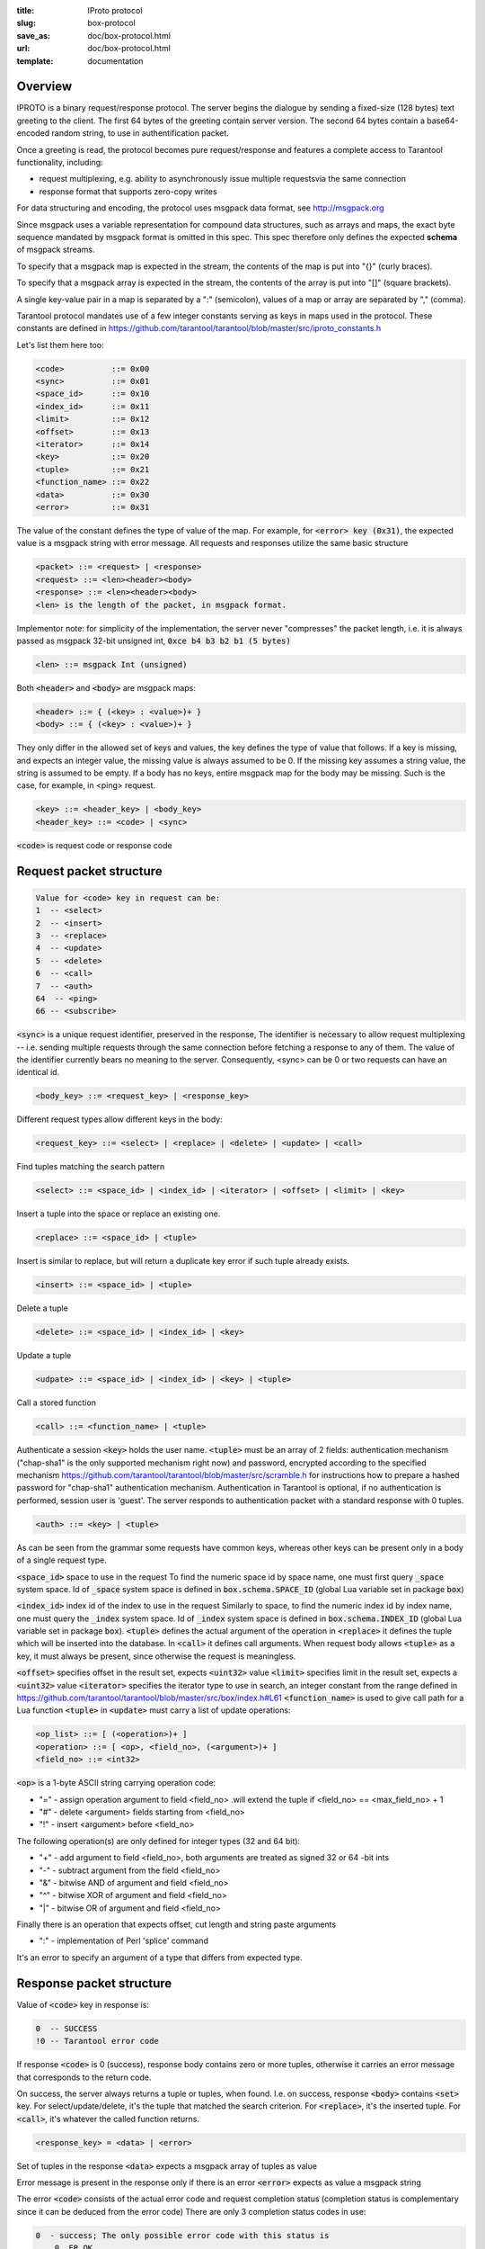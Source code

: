 :title: IProto protocol
:slug: box-protocol
:save_as: doc/box-protocol.html
:url: doc/box-protocol.html
:template: documentation

--------------------------------------------------------------------------------
                                    Overview
--------------------------------------------------------------------------------

IPROTO is a binary request/response protocol. The server begins the dialogue by
sending a fixed-size (128 bytes) text greeting to the client. The first 64 bytes
of the greeting contain server version. The second 64 bytes contain a
base64-encoded random string, to use in authentification packet.

Once a greeting is read, the protocol becomes pure request/response and features
a complete access to Tarantool functionality, including:

- request multiplexing, e.g. ability to asynchronously issue multiple requests\
  via the same connection
- response format that supports zero-copy writes

For data structuring and encoding, the protocol uses msgpack data format, see
http://msgpack.org

Since msgpack uses a variable representation for compound data structures, such
as arrays and maps, the exact byte sequence mandated by msgpack format is omitted
in this spec. This spec therefore only defines the expected **schema** of msgpack
streams.

To specify that a msgpack map is expected in the stream, the contents of the map is
put into "{}" (curly braces).

To specify that a msgpack array is expected in the stream, the contents of the array
is put into "[]" (square brackets).

A single key-value pair in a map is separated by a ":" (semicolon), values of a map
or array are separated by "," (comma).

Tarantool protocol mandates use of a few integer constants serving as keys in maps
used in the protocol. These constants are defined in
https://github.com/tarantool/tarantool/blob/master/src/iproto_constants.h

Let's list them here too:

.. code-block:: lua

    <code>          ::= 0x00
    <sync>          ::= 0x01
    <space_id>      ::= 0x10
    <index_id>      ::= 0x11
    <limit>         ::= 0x12
    <offset>        ::= 0x13
    <iterator>      ::= 0x14
    <key>           ::= 0x20
    <tuple>         ::= 0x21
    <function_name> ::= 0x22
    <data>          ::= 0x30
    <error>         ::= 0x31


The value of the constant defines the type of value of the map. For example,
for :code:`<error> key (0x31)`, the expected value is a msgpack string with
error message. All requests and responses utilize the same basic structure

.. code-block:: lua
    
    <packet> ::= <request> | <response>
    <request> ::= <len><header><body>
    <response> ::= <len><header><body>
    <len> is the length of the packet, in msgpack format.

Implementor note: for simplicity of the implementation, the server never
"compresses" the packet length, i.e. it is always passed as msgpack 32-bit
unsigned int, :code:`0xce b4 b3 b2 b1 (5 bytes)`

.. code-block:: lua

    <len> ::= msgpack Int (unsigned)

Both :code:`<header>` and :code:`<body>` are msgpack maps:

.. code-block:: lua

    <header> ::= { (<key> : <value>)+ }
    <body> ::= { (<key> : <value>)+ }

They only differ in the allowed set of keys and values, the key defines the
type of value that follows. If a key is missing, and expects an integer value,
the missing value is always assumed to be 0. If the missing key assumes a string
value, the string is assumed to be empty. If a body has no keys, entire msgpack
map for the body may be missing. Such is the case, for example, in <ping> request.

.. code-block:: lua

    <key> ::= <header_key> | <body_key>
    <header_key> ::= <code> | <sync>

:code:`<code>` is request code or response code

--------------------------------------------------------------------------------
                           Request packet structure
--------------------------------------------------------------------------------

.. code-block:: lua

    Value for <code> key in request can be:
    1  -- <select>
    2  -- <insert>
    3  -- <replace>
    4  -- <update>
    5  -- <delete>
    6  -- <call>
    7  -- <auth>
    64  -- <ping>
    66 -- <subscribe>

:code:`<sync>` is a unique request identifier, preserved in the response, The
identifier is necessary to allow request multiplexing -- i.e. sending multiple
requests through the same connection before fetching a response to any of them.
The value of the identifier currently bears no meaning to the server. Consequently,
<sync> can be 0 or two requests can have an identical id.

.. code-block:: lua
    
    <body_key> ::= <request_key> | <response_key>

Different request types allow different keys in the body:

.. code-block:: lua
    
    <request_key> ::= <select> | <replace> | <delete> | <update> | <call>

Find tuples matching the search pattern

.. code-block:: lua
    
    <select> ::= <space_id> | <index_id> | <iterator> | <offset> | <limit> | <key>

Insert a tuple into the space or replace an existing one.

.. code-block:: lua
    
    <replace> ::= <space_id> | <tuple>

Insert is similar to replace, but will return a duplicate key error if such tuple
already exists.

.. code-block:: lua
    
    <insert> ::= <space_id> | <tuple>

Delete a tuple

.. code-block:: lua
    
    <delete> ::= <space_id> | <index_id> | <key>

Update a tuple

.. code-block:: lua
    
    <udpate> ::= <space_id> | <index_id> | <key> | <tuple>

Call a stored function

.. code-block:: lua
    
    <call> ::= <function_name> | <tuple>

Authenticate a session
:code:`<key>` holds the user name. :code:`<tuple>` must be an array of 2 fields:
authentication mechanism ("chap-sha1" is the only supported mechanism right now)
and password, encrypted according to the specified mechanism
https://github.com/tarantool/tarantool/blob/master/src/scramble.h
for instructions how to prepare a hashed password for "chap-sha1" authentication
mechanism. Authentication in Tarantool is optional, if no authentication is
performed, session user is 'guest'. The server responds to authentication packet
with a standard response with 0 tuples.

.. code-block:: lua
    
    <auth> ::= <key> | <tuple>

As can be seen from the grammar some requests have common keys, whereas other
keys can be present only in a body of a single request type.

:code:`<space_id>` space to use in the request To find the numeric space id by
space name, one must first query :code:`_space` system space. Id of :code:`_space`
system space is defined in :code:`box.schema.SPACE_ID` (global Lua variable set
in package :code:`box`)

:code:`<index_id>` index id of the index to use in the request Similarly to
space, to find the numeric index id by index name, one must query the
:code:`_index` system space. Id of :code:`_index` system space is defined in
:code:`box.schema.INDEX_ID` (global Lua variable set in  package :code:`box`).
:code:`<tuple>` defines the actual argument of the operation in :code:`<replace>`
it defines the tuple which will be inserted into the database. In :code:`<call>`
it defines call arguments. When request body allows :code:`<tuple>` as a key,
it must always be present, since otherwise the request is meaningless.

:code:`<offset>` specifies offset in the result set, expects :code:`<uint32>`
value :code:`<limit>` specifies limit in the result set, expects a :code:`<uint32>`
value :code:`<iterator>` specifies the iterator type to use in search, an integer
constant from the range defined in
https://github.com/tarantool/tarantool/blob/master/src/box/index.h#L61
:code:`<function_name>` is used to give call path for a Lua function :code:`<tuple>`
in :code:`<update>` must carry a list of update operations:

.. code-block:: lua
    
    <op_list> ::= [ (<operation>)+ ]
    <operation> ::= [ <op>, <field_no>, (<argument>)+ ]
    <field_no> ::= <int32>


:code:`<op>` is a 1-byte ASCII string carrying operation code:

- "=" - assign operation argument to field <field_no> .\
  will extend the tuple if <field_no> == <max_field_no> + 1
- "#" - delete <argument> fields starting from <field_no>
- "!" - insert <argument> before <field_no>

The following operation(s) are only defined for integer types (32 and 64 bit):

- "+" - add argument to field <field_no>, both arguments \
  are treated as signed 32 or 64 -bit ints
- "-" - subtract argument from the field <field_no>
- "&" - bitwise AND of argument and field <field_no>
- "^" - bitwise XOR of argument and field <field_no>
- "|" - bitwise OR of argument and field <field_no>

Finally there is an operation that expects offset, cut length and string paste
arguments

- ":" - implementation of Perl 'splice' command


It's an error to specify an argument of a type that
differs from expected type.

--------------------------------------------------------------------------------
                         Response packet structure
--------------------------------------------------------------------------------

Value of :code:`<code>` key in response is:

.. code-block:: lua
    
    0  -- SUCCESS
    !0 -- Tarantool error code

If response :code:`<code>` is 0 (success), response body contains zero or more
tuples, otherwise it carries an error message that corresponds to the return code.

On success, the server always returns a tuple or tuples, when found. I.e. on success,
response :code:`<body>` contains :code:`<set>` key. For select/update/delete, it's
the tuple that matched the search criterion. For :code:`<replace>`, it's the inserted
tuple. For :code:`<call>`, it's whatever the called function returns.

.. code-block:: lua
    
    <response_key> = <data> | <error>

Set of tuples in the response :code:`<data>` expects  a msgpack array of tuples as value

Error message is present in the response only if there is an error :code:`<error>`
expects as value a msgpack string

The error :code:`<code>` consists of the actual error code and request completion status
(completion status is complementary since it can be deduced from the error code)
There are only 3 completion status codes in use:

.. code-block:: lua
    
    0  - success; The only possible error code with this status is
        0, ER_OK
    1  - try again; An indicator of an intermittent error.
        Usually is returned when two clients attempt to change
        the same tuple simultaneously.
        (<update> is not always done atomically)
    2  - error

The error code holds the actual error. Existing error codes include:

.. code-block:: lua
    
    Completion status 0 (success)
    -------------------------------------------
    0x00000000 -- ER_OK

    Completion status 1 (try again)
    -------------------------------------------
    0x00000201 -- ER_MEMORY_ISSUE - An error occurred when allocating memory

    Completion status 2 (error)
    -------------------------------------------
    0x00000102 -- ER_ILLEGAL_PARAMS - Malformed query
    0x00000302 -- ER_TUPLE_FOUND - Duplicate key exists in a unique index

Convenience macros which define hexadecimal constants for :code:`<int32>` return
codes (completion status + code) can be found here:
https://github.com/tarantool/tarantool/blob/master/src/errcode.h

--------------------------------------------------------------------------------
                              Additional packets
--------------------------------------------------------------------------------

TODO
